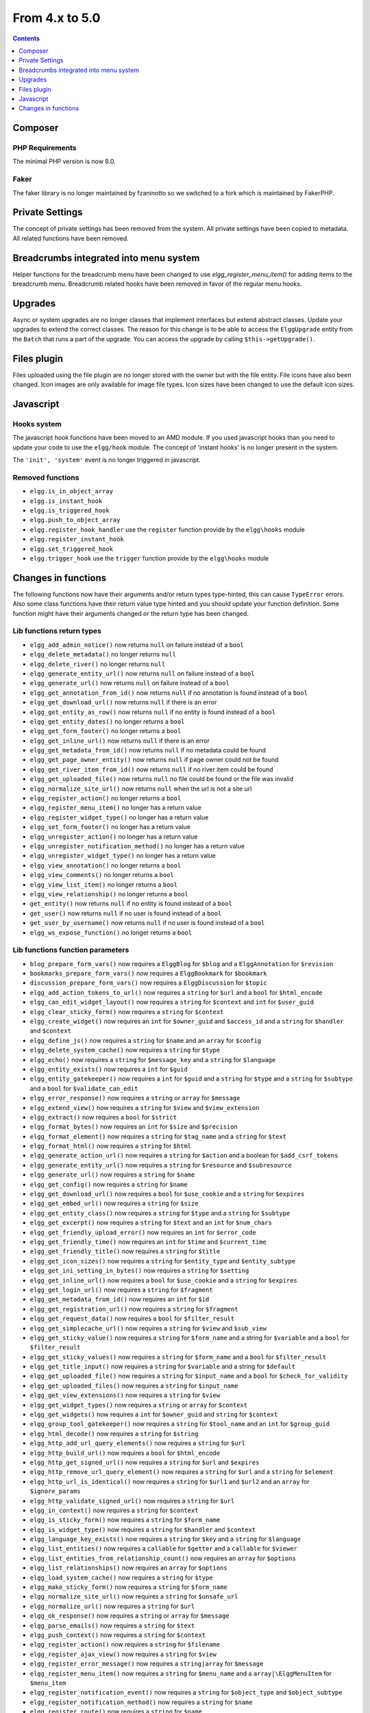 From 4.x to 5.0
===============

.. contents:: Contents
   :local:
   :depth: 1

Composer
--------

PHP Requirements
~~~~~~~~~~~~~~~~

The minimal PHP version is now 8.0.

Faker
~~~~~

The faker library is no longer maintained by fzaninotto so we switched to a fork which is maintained by FakerPHP.

Private Settings
----------------

The concept of private settings has been removed from the system. All private settings have been copied to metadata. All related functions have been removed.

Breadcrumbs integrated into menu system
---------------------------------------

Helper functions for the breadcrumb menu have been changed to use `elgg_register_menu_item()` for adding items to the breadcrumb menu. 
Breadcrumb related hooks have been removed in favor of the regular menu hooks. 

Upgrades
--------

Async or system upgrades are no longer classes that implement interfaces but extend abstract classes. Update your upgrades to extend the correct classes.
The reason for this change is to be able to access the ``ElggUpgrade`` entity from the ``Batch`` that runs a part of the upgrade. 
You can access the upgrade by calling ``$this->getUpgrade()``.

Files plugin
------------

Files uploaded using the file plugin are no longer stored with the owner but with the file entity. File icons have also been changed. 
Icon images are only available for image file types. Icon sizes have been changed to use the default icon sizes.

Javascript
----------

Hooks system
~~~~~~~~~~~~

The javascript hook functions have been moved to an AMD module. If you used javascript hooks than you need to update your code to use the ``elgg/hook`` module.
The concept of 'instant hooks' is no longer present in the system.

The ``'init', 'system'`` event is no longer triggered in javascript.

Removed functions
~~~~~~~~~~~~~~~~~

* ``elgg.is_in_object_array``
* ``elgg.is_instant_hook``
* ``elgg.is_triggered_hook``
* ``elgg.push_to_object_array``
* ``elgg.register_hook_handler`` use the ``register`` function provide by the ``elgg\hooks`` module
* ``elgg.register_instant_hook``
* ``elgg.set_triggered_hook``
* ``elgg.trigger_hook`` use the ``trigger`` function provide by the ``elgg\hooks`` module

Changes in functions
--------------------

The following functions now have their arguments and/or return types type-hinted, this can cause ``TypeError`` errors. 
Also some class functions have their return value type hinted and you should update your function definition.
Some function might have their arguments changed or the return type has been changed.

Lib functions return types
~~~~~~~~~~~~~~~~~~~~~~~~~~

* ``elgg_add_admin_notice()`` now returns ``null`` on failure instead of a ``bool``
* ``elgg_delete_metadata()`` no longer returns ``null``
* ``elgg_delete_river()`` no longer returns ``null``
* ``elgg_generate_entity_url()`` now returns ``null`` on failure instead of a ``bool``
* ``elgg_generate_url()`` now returns ``null`` on failure instead of a ``bool``
* ``elgg_get_annotation_from_id()`` now returns ``null`` if no annotation is found instead of a ``bool``
* ``elgg_get_download_url()`` now returns ``null`` if there is an error
* ``elgg_get_entity_as_row()`` now returns ``null`` if no entity is found instead of a ``bool``
* ``elgg_get_entity_dates()`` no longer returns a ``bool``
* ``elgg_get_form_footer()`` no longer returns a ``bool``
* ``elgg_get_inline_url()`` now returns ``null`` if there is an error
* ``elgg_get_metadata_from_id()`` now returns ``null`` if no metadata could be found
* ``elgg_get_page_owner_entity()`` now returns ``null`` if page owner could not be found
* ``elgg_get_river_item_from_id()`` now returns ``null`` if no river item could be found
* ``elgg_get_uploaded_file()`` now returns ``null`` no file could be found or the file was invalid
* ``elgg_normalize_site_url()`` now returns ``null`` when the url is not a site url
* ``elgg_register_action()`` no longer returns a ``bool``
* ``elgg_register_menu_item()`` no longer has a return value
* ``elgg_register_widget_type()`` no longer has a return value
* ``elgg_set_form_footer()`` no longer has a return value
* ``elgg_unregister_action()`` no longer has a return value
* ``elgg_unregister_notification_method()`` no longer has a return value
* ``elgg_unregister_widget_type()`` no longer has a return value
* ``elgg_view_annotation()`` no longer returns a ``bool``
* ``elgg_view_comments()`` no longer returns a ``bool``
* ``elgg_view_list_item()`` no longer returns a ``bool``
* ``elgg_view_relationship()`` no longer returns a ``bool``
* ``get_entity()`` now returns ``null`` if no entity is found instead of a ``bool``
* ``get_user()`` now returns ``null`` if no user is found instead of a ``bool``
* ``get_user_by_username()`` now returns ``null`` if no user is found instead of a ``bool``
* ``elgg_ws_expose_function()`` no longer returns a ``bool``

Lib functions function parameters
~~~~~~~~~~~~~~~~~~~~~~~~~~~~~~~~~

* ``blog_prepare_form_vars()`` now requires a ``ElggBlog`` for ``$blog`` and a ``ElggAnnotation`` for ``$revision``
* ``bookmarks_prepare_form_vars()`` now requires a ``ElggBookmark`` for ``$bookmark``
* ``discussion_prepare_form_vars()`` now requires a ``ElggDiscussion`` for ``$topic``
* ``elgg_add_action_tokens_to_url()`` now requires a ``string`` for ``$url`` and a ``bool`` for ``$html_encode``
* ``elgg_can_edit_widget_layout()`` now requires a ``string`` for ``$context`` and ``int`` for ``$user_guid``
* ``elgg_clear_sticky_form()`` now requires a ``string`` for ``$context``
* ``elgg_create_widget()`` now requires an ``int`` for ``$owner_guid`` and ``$access_id`` and a ``string`` for ``$handler`` and ``$context``
* ``elgg_define_js()`` now requires a ``string`` for ``$name`` and an ``array`` for ``$config``
* ``elgg_delete_system_cache()`` now requires a ``string`` for ``$type``
* ``elgg_echo()`` now requires a ``string`` for ``$message_key`` and a ``string`` for ``$language``
* ``elgg_entity_exists()`` now requires a ``int`` for ``$guid``
* ``elgg_entity_gatekeeper()`` now requires a ``int`` for ``$guid`` and a ``string`` for ``$type`` and a ``string`` for ``$subtype`` and a ``bool`` for ``$validate_can_edit``
* ``elgg_error_response()`` now requires a ``string`` or ``array`` for ``$message``
* ``elgg_extend_view()`` now requires a ``string`` for ``$view`` and ``$view_extension``
* ``elgg_extract()`` now requires a ``bool`` for ``$strict``
* ``elgg_format_bytes()`` now requires an ``int`` for ``$size`` and ``$precision``
* ``elgg_format_element()`` now requires a ``string`` for ``$tag_name`` and a ``string`` for ``$text``
* ``elgg_format_html()`` now requires a ``string`` for ``$html``
* ``elgg_generate_action_url()`` now requires a ``string`` for ``$action`` and a boolean for ``$add_csrf_tokens``
* ``elgg_generate_entity_url()`` now requires a ``string`` for ``$resource`` and ``$subresource``
* ``elgg_generate_url()`` now requires a ``string`` for ``$name``
* ``elgg_get_config()`` now requires a ``string`` for ``$name``
* ``elgg_get_download_url()`` now requires a ``bool`` for ``$use_cookie`` and a ``string`` for ``$expires``
* ``elgg_get_embed_url()`` now requires a ``string`` for ``$size``
* ``elgg_get_entity_class()`` now requires a ``string`` for ``$type`` and a ``string`` for ``$subtype``
* ``elgg_get_excerpt()`` now requires a ``string`` for ``$text`` and an ``int`` for ``$num_chars``
* ``elgg_get_friendly_upload_error()`` now requires an ``int`` for ``$error_code``
* ``elgg_get_friendly_time()`` now requires an ``int`` for ``$time`` and ``$current_time``
* ``elgg_get_friendly_title()`` now requires a ``string`` for ``$title``
* ``elgg_get_icon_sizes()`` now requires a ``string`` for ``$entity_type`` and ``$entity_subtype``
* ``elgg_get_ini_setting_in_bytes()`` now requires a ``string`` for ``$setting``
* ``elgg_get_inline_url()`` now requires a ``bool`` for ``$use_cookie`` and a ``string`` for ``$expires``
* ``elgg_get_login_url()`` now requires a ``string`` for ``$fragment``
* ``elgg_get_metadata_from_id()`` now requires an ``int`` for ``$id``
* ``elgg_get_registration_url()`` now requires a ``string`` for ``$fragment``
* ``elgg_get_request_data()`` now requires a ``bool`` for ``$filter_result``
* ``elgg_get_simplecache_url()`` now requires a ``string`` for ``$view`` and ``$sub_view``
* ``elgg_get_sticky_value()`` now requires a ``string`` for ``$form_name`` and a string for ``$variable`` and a ``bool`` for ``$filter_result``
* ``elgg_get_sticky_values()`` now requires a ``string`` for ``$form_name`` and a ``bool`` for ``$filter_result``
* ``elgg_get_title_input()`` now requires a ``string`` for ``$variable`` and a string for ``$default``
* ``elgg_get_uploaded_file()`` now requires a ``string`` for ``$input_name`` and a ``bool`` for ``$check_for_validity``
* ``elgg_get_uploaded_files()`` now requires a ``string`` for ``$input_name``
* ``elgg_get_view_extensions()`` now requires a ``string`` for ``$view``
* ``elgg_get_widget_types()`` now requires a ``string`` or ``array`` for ``$context``
* ``elgg_get_widgets()`` now requires a ``int`` for ``$owner_guid`` and ``string`` for ``$context``
* ``elgg_group_tool_gatekeeper()`` now requires a ``string`` for ``$tool_name`` and an ``int`` for ``$group_guid``
* ``elgg_html_decode()`` now requires a ``string`` for ``$string``
* ``elgg_http_add_url_query_elements()`` now requires a ``string`` for ``$url``
* ``elgg_http_build_url()`` now requires a ``bool`` for ``$html_encode``
* ``elgg_http_get_signed_url()`` now requires a ``string`` for ``$url`` and ``$expires``
* ``elgg_http_remove_url_query_element()`` now requires a ``string`` for ``$url`` and a ``string`` for ``$element``
* ``elgg_http_url_is_identical()`` now requires a ``string`` for ``$url1`` and ``$url2`` and an ``array`` for ``$ignore_params``
* ``elgg_http_validate_signed_url()`` now requires a ``string`` for ``$url``
* ``elgg_in_context()`` now requires a ``string`` for ``$context``
* ``elgg_is_sticky_form()`` now requires a ``string`` for ``$form_name``
* ``elgg_is_widget_type()`` now requires a ``string`` for ``$handler`` and ``$context``
* ``elgg_language_key_exists()`` now requires a ``string`` for ``$key`` and a ``string`` for ``$language``
* ``elgg_list_entities()`` now requires a ``callable`` for ``$getter`` and a ``callable`` for ``$viewer``
* ``elgg_list_entities_from_relationship_count()`` now requires an ``array`` for ``$options``
* ``elgg_list_relationships()`` now requires an ``array`` for ``$options``
* ``elgg_load_system_cache()`` now requires a ``string`` for ``$type``
* ``elgg_make_sticky_form()`` now requires a ``string`` for ``$form_name``
* ``elgg_normalize_site_url()`` now requires a ``string`` for ``$unsafe_url``
* ``elgg_normalize_url()`` now requires a ``string`` for ``$url``
* ``elgg_ok_response()`` now requires a ``string`` or ``array`` for ``$message``
* ``elgg_parse_emails()`` now requires a ``string`` for ``$text``
* ``elgg_push_context()`` now requires a ``string`` for ``$context``
* ``elgg_register_action()`` now requires a ``string`` for ``$filename``
* ``elgg_register_ajax_view()`` now requires a ``string`` for ``$view``
* ``elgg_register_error_message()`` now requires a ``string|array`` for ``$message``
* ``elgg_register_menu_item()`` now requires a ``string`` for ``$menu_name`` and a ``array|\ElggMenuItem`` for ``$menu_item``
* ``elgg_register_notification_event()`` now requires a ``string`` for ``$object_type`` and ``$object_subtype``
* ``elgg_register_notification_method()`` now requires a ``string`` for ``$name``
* ``elgg_register_route()`` now requires a ``string`` for ``$name``
* ``elgg_register_simplecache_view()`` now requires a ``string`` for ``$view_name``
* ``elgg_register_success_message()`` now requires a ``string|array`` for ``$message``
* ``elgg_register_title_button()`` has the first argument (``$handler``) removed and requires a ``string`` for ``$name``, ``$entity_type`` and ``$entity_subtype``
* ``elgg_register_viewtype_fallback()`` now requires a ``string`` for ``$viewtype``
* ``elgg_register_widget_type()`` now only supports an ``array`` suitable for ``\Elgg\WidgetDefinition::factory()`` for ``$options``
* ``elgg_remove_config()`` now requires a ``string`` for ``$name``
* ``elgg_require_js()`` now requires a ``string`` for ``$name``
* ``elgg_save_config()`` now requires a ``string`` for ``$name``
* ``elgg_save_resized_image()`` now requires a ``string`` for ``$source`` and a ``string`` for ``$destination``
* ``elgg_save_system_cache()`` now requires a ``string`` for ``$type``
* ``elgg_set_config()`` now requires a ``string`` for ``$name``
* ``elgg_set_context()`` now requires a ``string`` for ``$context``
* ``elgg_set_entity_class()`` now requires a ``string`` for ``$type`` and a ``string`` for ``$subtype`` and a ``string`` for ``$class``
* ``elgg_set_form_footer()`` now requires a ``string`` for ``$footer``
* ``elgg_set_http_header()`` now requires a ``string`` for ``$header`` and a ``bool`` for ``$replace``
* ``elgg_set_page_owner_guid()`` now requires a ``int`` for ``$guid``
* ``elgg_set_view_location()`` now requires a ``string`` for ``$view``, ``$location`` and ``$viewtype``
* ``elgg_set_viewtype()`` now requires a ``string`` for ``$viewtype``
* ``elgg_strip_tags()`` now requires a ``string`` for ``$string`` and ``$allowable_tags``
* ``elgg_unregister_ajax_view()`` now requires a ``string`` for ``$view``
* ``elgg_unregister_menu_item()`` now requires a ``string`` for ``$menu_name`` and ``$item_name``
* ``elgg_unregister_notification_event()`` now requires a ``string`` for ``$object_type`` and ``$object_subtype``
* ``elgg_unregister_notification_method()`` now requires a ``string`` for ``$name``
* ``elgg_unregister_route()`` now requires a ``string`` for ``$name``
* ``elgg_unregister_widget_type()`` now requires a ``string`` for ``$handler``
* ``elgg_unrequire_js()`` now requires a ``string`` for ``$name``
* ``elgg_validate_invite_code()`` now requires a ``string`` for ``$username`` and ``$code``
* ``elgg_validate_registration_data()`` now requires a ``string`` for ``$username``, ``$name`` and ``$email``, a ``bool`` for ``$multiple`` and a ``string|array`` for ``$password``
* ``elgg_view()`` now requires a ``string`` for ``$view`` and ``$viewtype`` and a ``bool`` for ``$recurse``
* ``elgg_view_annotation_list()`` now requires an ``array`` for ``$annotations``
* ``elgg_view_comments()`` now requires an ``ElggEntity`` for ``$entity`` and a ``bool`` for ``$add_comment``
* ``elgg_view_entity_icon()`` now requires a ``string`` for ``$size`` and an ``array`` for ``$vars``
* ``elgg_view_entity_list()`` now requires an ``array`` for ``$entities``
* ``elgg_view_exists()`` now requires a ``string`` for ``$view`` and ``$viewtype`` and an ``array`` for ``$vars``
* ``elgg_view_form()`` now requires a ``string`` for ``$action`` and an ``array`` for ``$form_vars`` and ``$body_vars``
* ``elgg_view_icon()`` now requires a ``string`` for ``$name`` and an ``array`` for ``$vars``
* ``elgg_view_image_block()`` now requires a ``string`` for ``$type``, ``$title`` and ``$body``
* ``elgg_view_layout()`` now requires a ``string`` for ``$layout_name`` and an ``array`` for ``$vars``
* ``elgg_view_message()`` now requires a ``string`` for ``$type`` and ``$body``
* ``elgg_view_page()`` now requires a ``string`` for ``$title`` and ``$page_shell``, an ``array`` for ``$vars`` and a ``string|array`` for ``$body``
* ``elgg_view_relationship_list()`` now requires an ``array`` for ``$relationships``
* ``elgg_view_river_item()`` now requires an ``ElggRiverItem`` for ``$item``
* ``elgg_view_resource()`` now requires a ``string`` for ``$name``
* ``elgg_view_title()`` now requires a ``string`` for ``$title``
* ``embed_get_list_options()`` now requires an ``array`` for ``$options``
* ``embed_list_items()`` now requires an ``array`` for ``$entities`` and ``$vars``
* ``file_prepare_form_vars()`` now requires an ``ElggFile`` for ``$file``
* ``get_entity()`` now requires a ``int`` for ``$guid``
* ``get_input()`` now requires a ``string`` for ``$variable`` and a ``bool`` for ``$filter_result``
* ``get_user()`` now requires a ``int`` for ``$guid``
* ``get_user_by_email()`` now requires a ``string`` for ``$email``
* ``get_user_by_username()`` now requires a ``string`` for ``$username``
* ``groups_get_group_join_menu_item()`` now requires an ``ElggUser`` for ``$user``
* ``groups_get_group_leave_menu_item()`` now requires an ``ElggUser`` for ``$user``
* ``groups_get_invited_groups()`` now requires an ``int`` for ``$user_guid``, a ``bool`` for ``$return_guids`` and an ``array`` for ``$options``
* ``notify_user()`` now requires an ``int|array`` for ``$to`` and a ``int`` for ``$from`` and a ``string`` for ``$subject`` and ``$message``
* ``pages_get_navigation_tree()`` now requires a ``ElggEntity`` for ``$container``
* ``pages_prepare_form_vars()`` now requires a ``ElggPage`` for ``$page``, an ``int`` for ``$parent_guid`` and a ``ElggAnnotation`` for ``$revision``
* ``pages_prepare_parent_breadcrumbs()`` now requires a ``ElggPage`` for ``$page``
* ``set_input()`` now requires a ``string`` for ``$variable``
* ``thewire_filter()`` now requires a ``string`` for ``$text``
* ``thewire_get_hashtags()`` now requires a ``string`` for ``$text``
* ``thewire_save_post()`` now requires a ``string`` for ``$text`` and ``$method`` and an ``int`` for ``$userid`` and ``$access_id`` and ``$parent_guid``
* ``uservalidationbyemail_request_validation()`` now requires an ``int`` for ``$user_guid``
* ``elgg_ws_expose_function()`` now requires a ``string`` for ``$method`` and ``$description`` and ``$call_method``, an ``array`` for ``$parameters`` and a ``bool`` for ``$require_api_auth`` and ``$require_user_auth`` and ``$assoc``	
* ``elgg_ws_register_service_handler()`` now requires a ``string`` for ``$handler``	
* ``elgg_ws_unexpose_function()`` now requires a ``string`` for ``$method``	
* ``elgg_ws_unregister_service_handler()`` now requires a ``string`` for ``$handler``	

Class function return types
~~~~~~~~~~~~~~~~~~~~~~~~~~~

* ``\ElggEntity::deleteMetadata()`` no longer returns ``null``
* ``\ElggEntity::getOwnedAccessCollection()`` no longer returns ``false`` but ``null`` when no access collection is found
* ``\ElggEntity::setContainerGUID()`` no longer returns ``int``
* ``\ElggFile::getDownloadURL()`` now returns ``null`` if there is an error
* ``\ElggFile::getInlineURL()`` now returns ``null`` if there is an error
* ``\ElggMenuItem::factory()`` no longer returns ``null`` if there is an error
* ``\Elgg\Page::getParentEntity()`` no longer returns ``false`` but ``null`` if there is no parent entity found

Class function parameters
~~~~~~~~~~~~~~~~~~~~~~~~~

* ``\ElggAccessCollection::getObjectFromID()`` now requires a ``int`` for ``$id``
* ``\ElggAnnotation::getObjectFromID()`` now requires a ``int`` for ``$id``
* ``\ElggEntity::addRelationship()`` now requires an ``int`` for ``$guid_two`` and a ``string`` for ``$relationship``
* ``\ElggEntity::cache()`` now requires a ``bool`` for ``$persist``
* ``\ElggEntity::canAnnotate()`` now requires an ``int`` for ``$user_guid`` and a ``string`` for ``$annotation_name``
* ``\ElggEntity::canComment()`` now requires an ``int`` for ``$user_guid`` and a ``bool`` for ``$default``
* ``\ElggEntity::canDelete()`` now requires an ``int`` for ``$user_guid``
* ``\ElggEntity::canEdit()`` now requires an ``int`` for ``$user_guid``
* ``\ElggEntity::canWriteToContainer()`` now requires an ``int`` for ``$user_guid`` and a ``string`` for ``$type`` and ``$subtype``
* ``\ElggEntity::countAnnotations()`` now requires a ``string`` for ``$name``
* ``\ElggEntity::countEntitiesFromRelationship()`` now requires a ``string`` for ``$relationship`` and a ``bool`` for ``$inverse_relationship`` 
* ``\ElggEntity::delete()`` now requires a ``bool`` for ``$recursive``
* ``\ElggEntity::deleteAnnotations()`` now requires a ``string`` for ``$name``
* ``\ElggEntity::deleteIcon()`` now requires a ``string`` for ``$type``
* ``\ElggEntity::deleteMetadata()`` now requires a ``string`` for ``$name``
* ``\ElggEntity::deleteOwnedAnnotations()`` now requires a ``string`` for ``$name``
* ``\ElggEntity::disable()`` now requires a ``string`` for ``$reason`` and a ``bool`` for ``$recursive``
* ``\ElggEntity::disableAnnotations()`` now requires a ``string`` for ``$name``
* ``\ElggEntity::enable()`` now requires a ``bool`` for ``$recursive``
* ``\ElggEntity::enableAnnotations()`` now requires a ``string`` for ``$name``
* ``\ElggEntity::getAnnotationsAvg()`` now requires a ``string`` for ``$name``
* ``\ElggEntity::getAnnotationsMax()`` now requires a ``string`` for ``$name``
* ``\ElggEntity::getAnnotationsSum()`` now requires a ``string`` for ``$name``
* ``\ElggEntity::getIcon()`` now requires a ``string`` for ``$size`` and ``$type``
* ``\ElggEntity::getIconLastChange()`` now requires a ``string`` for ``$size`` and ``$type``
* ``\ElggEntity::getIconURL()`` now requires a ``string`` or ``array`` for ``$params``
* ``\ElggEntity::getObjectFromID()`` now requires an ``int`` for ``$id``
* ``\ElggEntity::getOwnedAccessCollections()`` now requires an ``array`` for ``$options``
* ``\ElggEntity::getOwnedAccessCollection()`` now requires a ``string`` for ``$subtype``
* ``\ElggEntity::getMetadata()`` now requires a ``string`` for ``$name``
* ``\ElggEntity::getVolatileData()`` now requires a ``string`` for ``$name``
* ``\ElggEntity::hasIcon()`` now requires a ``string`` for ``$size`` and ``$type``
* ``\ElggEntity::removeRelationship()`` now requires an ``int`` for ``$guid_two`` and a ``string`` for ``$relationship``
* ``\ElggEntity::saveIconFromElggFile()`` now requires a ``string`` for ``$type``
* ``\ElggEntity::saveIconFromLocalFile()`` now requires a ``string`` for ``$input_name`` and ``$type``
* ``\ElggEntity::saveIconFromUploadedFile()`` now requires a ``string`` for ``$input_name`` and ``$type``
* ``\ElggEntity::setContainerGUID()`` now requires an ``int`` for ``$container_guid``
* ``\ElggEntity::setDisplayName()`` now requires a ``string`` for ``$display_name``
* ``\ElggEntity::setMetadata()`` now requires a ``string`` for ``$name`` and ``$value_type`` and a ``bool`` for ``$multiple``
* ``\ElggEntity::setTempMetadata()`` now requires a ``string`` for ``$name`` and a ``bool`` for ``$multiple``
* ``\ElggEntity::setVolatileData()`` now requires a ``string`` for ``$name``
* ``\ElggEntity::updateLastAction()`` now requires an ``int`` for ``$posted``
* ``\ElggMetadata::getObjectFromID()`` now requires a ``int`` for ``$id``
* ``\ElggRelationship::getObjectFromID()`` now requires a ``int`` for ``$id``
* ``\ElggFile::getDownloadURL()`` now requires a ``bool`` for ``$use_cookie`` and a ``string`` for ``$expires``
* ``\ElggFile::getInlineURL()`` now requires a ``bool`` for ``$use_cookie`` and a ``string`` for ``$expires``
* ``\ElggGroup::isToolEnabled()`` now requires a ``string`` for ``$name``
* ``\ElggMenuItem::factory()`` now requires an ``array`` for ``$options``
* ``\ElggTempFile::getDownloadURL()`` now requires a ``bool`` for ``$use_cookie`` and a ``string`` for ``$expires``
* ``\ElggTempFile::getInlineURL()`` now requires a ``bool`` for ``$use_cookie`` and a ``string`` for ``$expires``

Removed functions
~~~~~~~~~~~~~~~~~

* ``elgg_get_breadcrumbs``
* ``elgg_pop_breadcrumb``

Removed hooks
~~~~~~~~~~~~~

* ``prepare, breadcrumbs`` use ``register, menu:breadcrumbs``
